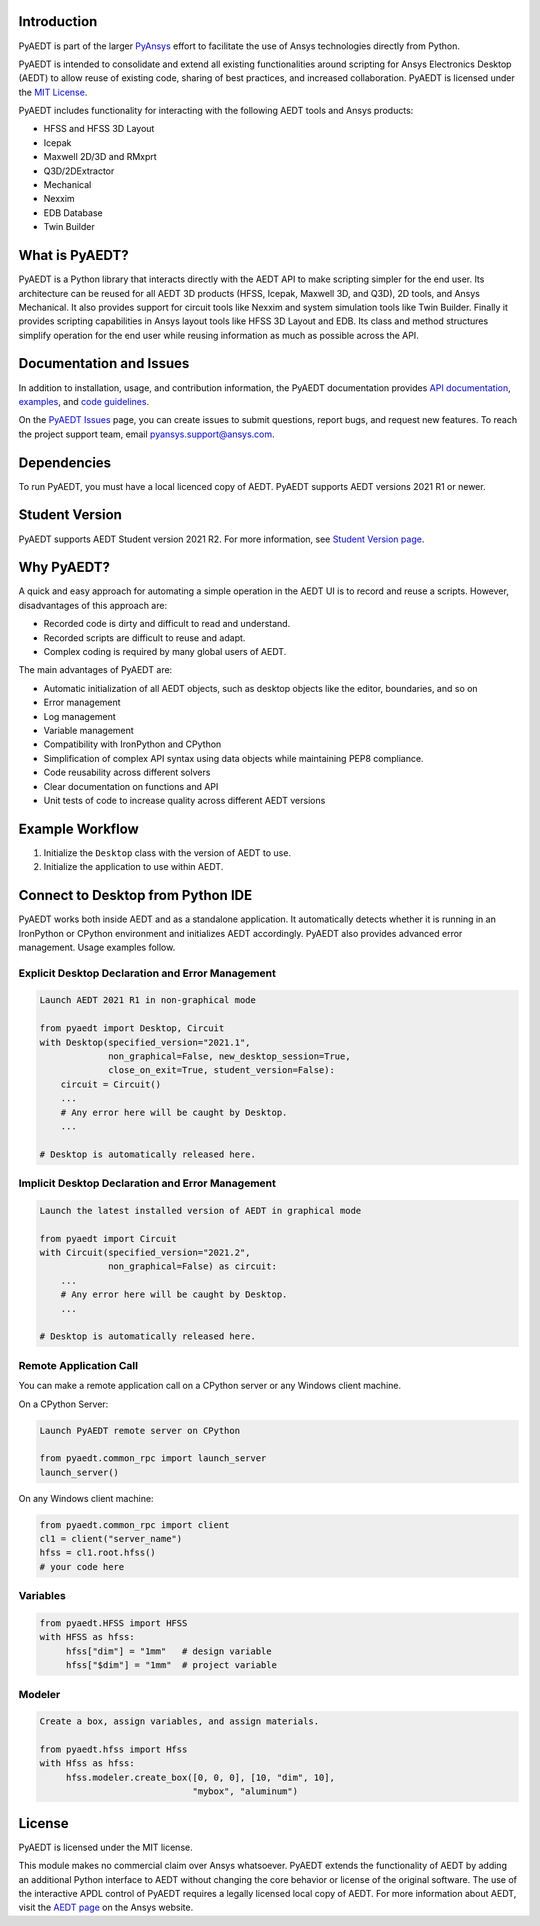 Introduction
------------
PyAEDT is part of the larger `PyAnsys <https://docs.pyansys.com>`_
effort to facilitate the use of Ansys technologies directly from Python.

PyAEDT is intended to consolidate and extend all existing
functionalities around scripting for Ansys Electronics Desktop (AEDT)
to allow reuse of existing code, sharing of best practices, and increased
collaboration. PyAEDT is licensed under the `MIT License
<https://github.com/pyansys/PyAEDT/blob/main/LICENSE>`_.

PyAEDT includes functionality for interacting with the following AEDT tools and Ansys products:

- HFSS and HFSS 3D Layout
- Icepak
- Maxwell 2D/3D and RMxprt
- Q3D/2DExtractor
- Mechanical
- Nexxim
- EDB Database
- Twin Builder

What is PyAEDT?
---------------
PyAEDT is a Python library that interacts directly with the AEDT API
to make scripting simpler for the end user. Its architecture
can be reused for all AEDT 3D products (HFSS, Icepak, Maxwell 3D, and
Q3D), 2D tools, and Ansys Mechanical. It also provides support for circuit tools like
Nexxim and system simulation tools like Twin Builder. Finally it provides scripting 
capabilities in Ansys layout tools like HFSS 3D Layout and EDB. Its class and method
structures simplify operation for the end user while reusing information as much as
possible across the API.

Documentation and Issues
------------------------
In addition to installation, usage, and contribution information, the PyAEDT
documentation provides `API documentation <https://aedtdocs.pyansys.com/API/>`_,
`examples <https://aedtdocs.pyansys.com/examples/index.html>`_, and `code guidelines 
<https://aedtdocs.pyansys.com/Resources/Code_Guidelines.html>`_.

On the `PyAEDT Issues <https://github.com/pyansys/PyAEDT/issues>`_ page, you can
create issues to submit questions, report bugs, and request new features. To reach
the project support team, email `pyansys.support@ansys.com <pyansys.support@ansys.com>`_.

Dependencies
------------
To run PyAEDT, you must have a local licenced copy of AEDT.
PyAEDT supports AEDT versions 2021 R1 or newer.

Student Version
---------------

PyAEDT supports AEDT Student version 2021 R2. For more information, see
`Student Version page <https://www.ansys.com/academic/students/ansys-e
lectronics-desktop-student>`_.


Why PyAEDT?
-----------
A quick and easy approach for automating a simple operation in the 
AEDT UI is to record and reuse a scripts. However, disadvantages of 
this approach are:

- Recorded code is dirty and difficult to read and understand.
- Recorded scripts are difficult to reuse and adapt.
- Complex coding is required by many global users of AEDT.

The main advantages of PyAEDT are:

- Automatic initialization of all AEDT objects, such as desktop
  objects like the editor, boundaries, and so on
- Error management
- Log management
- Variable management
- Compatibility with IronPython and CPython
- Simplification of complex API syntax using data objects while
  maintaining PEP8 compliance.
- Code reusability across different solvers
- Clear documentation on functions and API
- Unit tests of code to increase quality across different AEDT versions


Example Workflow
-----------------
1. Initialize the ``Desktop`` class with the version of AEDT to use.
2. Initialize the application to use within AEDT.


Connect to Desktop from Python IDE
----------------------------------
PyAEDT works both inside AEDT and as a standalone application.
It automatically detects whether it is running in an IronPython or CPython
environment and initializes AEDT accordingly. PyAEDT also
provides advanced error management. Usage examples follow.

Explicit Desktop Declaration and Error Management
~~~~~~~~~~~~~~~~~~~~~~~~~~~~~~~~~~~~~~~~~~~~~~~~~

.. code:: python

    Launch AEDT 2021 R1 in non-graphical mode

    from pyaedt import Desktop, Circuit
    with Desktop(specified_version="2021.1",
                 non_graphical=False, new_desktop_session=True,
                 close_on_exit=True, student_version=False):
        circuit = Circuit()
        ...
        # Any error here will be caught by Desktop.
        ...

    # Desktop is automatically released here.


Implicit Desktop Declaration and Error Management
~~~~~~~~~~~~~~~~~~~~~~~~~~~~~~~~~~~~~~~~~~~~~~~~~

.. code:: python

    Launch the latest installed version of AEDT in graphical mode

    from pyaedt import Circuit    
    with Circuit(specified_version="2021.2",
                 non_graphical=False) as circuit:
        ...
        # Any error here will be caught by Desktop.
        ...

    # Desktop is automatically released here.


Remote Application Call
~~~~~~~~~~~~~~~~~~~~~~~
You can make a remote application call on a CPython server
or any Windows client machine.

On a CPython Server:

.. code:: python

    Launch PyAEDT remote server on CPython

    from pyaedt.common_rpc import launch_server
    launch_server()


On any Windows client machine:

.. code:: python

    from pyaedt.common_rpc import client
    cl1 = client("server_name")
    hfss = cl1.root.hfss()
    # your code here

Variables
~~~~~~~~~

.. code:: python

    from pyaedt.HFSS import HFSS
    with HFSS as hfss:
         hfss["dim"] = "1mm"   # design variable
         hfss["$dim"] = "1mm"  # project variable


Modeler
~~~~~~~

.. code:: python

    Create a box, assign variables, and assign materials.

    from pyaedt.hfss import Hfss
    with Hfss as hfss:
         hfss.modeler.create_box([0, 0, 0], [10, "dim", 10],
                                 "mybox", "aluminum")

License
-------
PyAEDT is licensed under the MIT license.

This module makes no commercial claim over Ansys whatsoever.
PyAEDT extends the functionality of AEDT by adding
an additional Python interface to AEDT without changing the core
behavior or license of the original software. The use of the
interactive APDL control of PyAEDT requires a legally licensed
local copy of AEDT. For more information about AEDT, 
visit the `AEDT page <https://www.ansys.com/products/electronics>`_ 
on the Ansys website.
